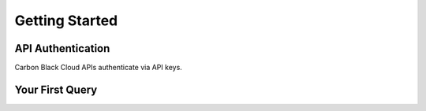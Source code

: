 .. _getting-started:

Getting Started
===============

API Authentication
------------------

Carbon Black Cloud APIs authenticate via API keys.

Your First Query
----------------
